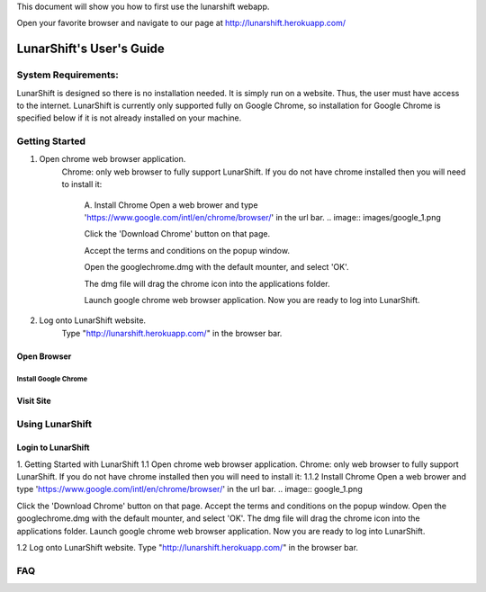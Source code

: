 This document will show you how to first use the lunarshift webapp.

Open your favorite browser and navigate to our page at http://lunarshift.herokuapp.com/

=========================
LunarShift's User's Guide 
=========================

---------------------
System Requirements:
---------------------

LunarShift is designed so there is no installation needed. It is simply run on a website. Thus, the user must have access to the internet. LunarShift is currently only supported fully on Google Chrome, so installation for Google Chrome is specified below if it is not already installed on your machine.

-----------------
Getting Started
-----------------
1. Open chrome web browser application.
    Chrome: only web browser to fully support LunarShift.
    If you do not have chrome installed then you will need to install it:
	A. Install Chrome
        Open a web brower and type 'https://www.google.com/intl/en/chrome/browser/' in the url bar. 
        .. image:: images/google_1.png

        Click the 'Download Chrome' button on that page.
        
        Accept the terms and conditions on the popup window. 
        
        Open the googlechrome.dmg with the default mounter, and select 'OK'.
        
        The dmg file will drag the chrome icon into the applications folder. 
        
        Launch google chrome web browser application. Now you are ready to log into LunarShift.
        
#. Log onto LunarShift website. 
    Type "http://lunarshift.herokuapp.com/" in the browser bar.

+++++++++++++
Open Browser
+++++++++++++

''''''''''''''''''''''
Install Google Chrome
''''''''''''''''''''''

++++++++++++++
Visit Site
++++++++++++++

-----------------
Using LunarShift
-----------------

+++++++++++++++++++++
Login to LunarShift
+++++++++++++++++++++


1. Getting Started with LunarShift
1.1 Open chrome web browser application.
Chrome: only web browser to fully support LunarShift.
If you do not have chrome installed then you will need to install it:
1.1.2 Install Chrome
Open a web brower and type 'https://www.google.com/intl/en/chrome/browser/' in the url bar. 
.. image:: google_1.png

Click the 'Download Chrome' button on that page.
Accept the terms and conditions on the popup window. 
Open the googlechrome.dmg with the default mounter, and select 'OK'.
The dmg file will drag the chrome icon into the applications folder. 
Launch google chrome web browser application. Now you are ready to log into LunarShift.
        
1.2 Log onto LunarShift website. 
Type "http://lunarshift.herokuapp.com/" in the browser bar.


-----------------
FAQ
-----------------
